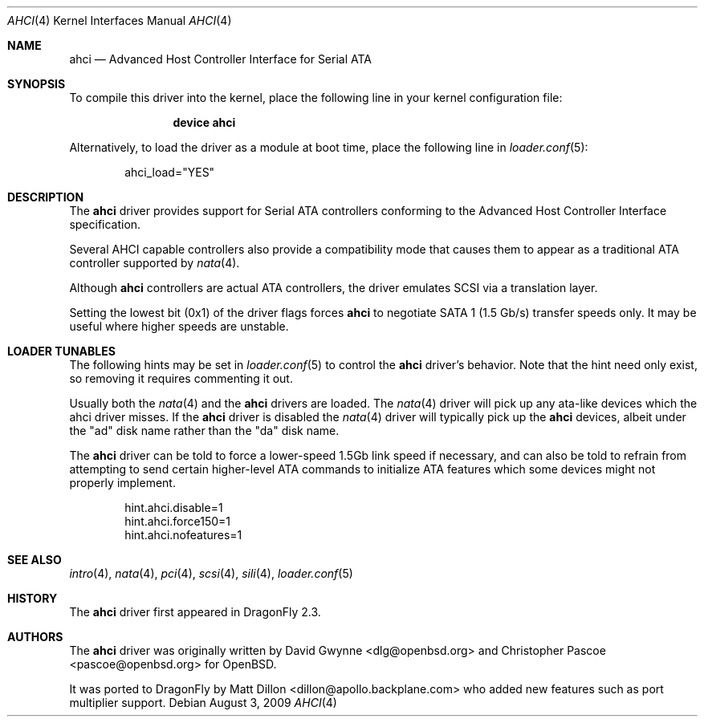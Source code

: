 .\"	$OpenBSD: ahci.4,v 1.7 2008/04/19 01:18:39 djm Exp $
.\"
.\" Copyright (c) 2006 David Gwynne <dlg@openbsd.org>
.\"
.\" Permission to use, copy, modify, and distribute this software for any
.\" purpose with or without fee is hereby granted, provided that the above
.\" copyright notice and this permission notice appear in all copies.
.\"
.\" THE SOFTWARE IS PROVIDED "AS IS" AND THE AUTHOR DISCLAIMS ALL WARRANTIES
.\" WITH REGARD TO THIS SOFTWARE INCLUDING ALL IMPLIED WARRANTIES OF
.\" MERCHANTABILITY AND FITNESS. IN NO EVENT SHALL THE AUTHOR BE LIABLE FOR
.\" ANY SPECIAL, DIRECT, INDIRECT, OR CONSEQUENTIAL DAMAGES OR ANY DAMAGES
.\" WHATSOEVER RESULTING FROM LOSS OF USE, DATA OR PROFITS, WHETHER IN AN
.\" TORTIOUS ACTION, ARISING OUT OF
.\" PERFORMANCE OF THIS SOFTWARE.
.\"
.Dd August 3, 2009
.Dt AHCI 4
.Os
.Sh NAME
.Nm ahci
.Nd Advanced Host Controller Interface for Serial ATA
.Sh SYNOPSIS
To compile this driver into the kernel,
place the following line in your
kernel configuration file:
.Bd -ragged -offset indent
.Cd "device ahci"
.Ed
.Pp
Alternatively, to load the driver as a
module at boot time, place the following line in
.Xr loader.conf 5 :
.Bd -literal -offset indent
ahci_load="YES"
.Ed
.Sh DESCRIPTION
The
.Nm
driver provides support for Serial ATA controllers conforming to the
Advanced Host Controller Interface specification.
.Pp
Several AHCI capable controllers also provide a compatibility mode that
causes them to appear as a traditional ATA controller supported by
.Xr nata 4 .
.Pp
Although
.Nm
controllers are actual ATA controllers, the driver emulates SCSI via a
translation layer.
.Pp
Setting the lowest bit (0x1) of the driver flags forces
.Nm
to negotiate SATA 1 (1.5 Gb/s) transfer speeds only.
It may be useful where higher speeds are unstable.
.Sh LOADER TUNABLES
The following hints may be set in
.Xr loader.conf 5
to control the
.Nm
driver's behavior.
Note that the hint need only exist, so removing it requires commenting it out.
.Pp
Usually both the
.Xr nata 4
and the
.Nm
drivers are loaded.
The
.Xr nata 4
driver will pick up any ata-like devices which the ahci driver misses.
If the
.Nm
driver is disabled the
.Xr nata 4
driver will typically pick up the
.Nm
devices, albeit under the "ad" disk name rather than the "da" disk name.
.Pp
The
.Nm
driver can be told to force a lower-speed 1.5Gb link speed
if necessary, and can also be told to refrain from attempting to send
certain higher-level ATA commands to initialize ATA features which
some devices might not properly implement.
.Bd -literal -offset indent
hint.ahci.disable=1
hint.ahci.force150=1
hint.ahci.nofeatures=1
.Ed
.Sh SEE ALSO
.Xr intro 4 ,
.Xr nata 4 ,
.Xr pci 4 ,
.Xr scsi 4 ,
.Xr sili 4 ,
.Xr loader.conf 5
.Sh HISTORY
The
.Nm
driver first appeared in
.Dx 2.3 .
.Sh AUTHORS
.An -nosplit
The
.Nm
driver was originally written by
.An David Gwynne Aq dlg@openbsd.org
and
.An Christopher Pascoe Aq pascoe@openbsd.org
for
.Ox .
.Pp
It was ported to
.Dx
by
.An Matt Dillon Aq dillon@apollo.backplane.com
who added new features such as port multiplier support.
